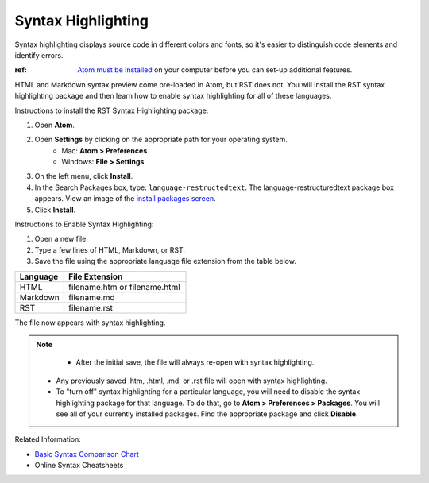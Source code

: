 Syntax Highlighting
=====================
Syntax highlighting displays source code in different colors and fonts, so it's easier to distinguish code elements and identify errors.

:ref: `Atom must be installed <Install_Atom.rst>`_ on your computer before you can set-up additional features.

HTML and Markdown syntax preview come pre-loaded in Atom, but RST does not. You will install the RST syntax highlighting package and then learn how to enable syntax highlighting for all of these languages.

.. image:: images/syntax_png.png

Instructions to install the RST Syntax Highlighting package:

#. Open **Atom**.
#. Open **Settings** by clicking on the appropriate path for your operating system.
    - Mac: **Atom > Preferences**
    - Windows: **File > Settings**
#. On the left menu, click **Install**.
#. In the Search Packages box, type: ``language-restructedtext``. The language-restructuredtext package box appears. View an image of the `install packages screen <Images/searchpackages.png>`_.
#. Click **Install**.

Instructions to Enable Syntax Highlighting:

#. Open a new file.
#. Type a few lines of HTML, Markdown, or RST.
#. Save the file using the appropriate language file extension from the table below.

.. list-table::
  :widths: 20 50
  :header-rows: 1

  * - Language
    - File Extension
  * - HTML
    - filename.htm or filename.html
  * - Markdown
    - filename.md
  * - RST
    - filename.rst

The file now appears with syntax highlighting.

.. note::

	- After the initial save, the file will always re-open with syntax highlighting.
  - Any previously saved .htm, .html, .md, or .rst file will open with syntax highlighting.
  - To "turn off" syntax highlighting for a particular language, you will need to disable the syntax highlighting package for that language. To do that, go to **Atom > Preferences > Packages**. You will see all of your currently installed packages. Find the appropriate package and click **Disable**.

Related Information:

- `Basic Syntax Comparison Chart <Syntax_Comparison>`_
- Online Syntax Cheatsheets
